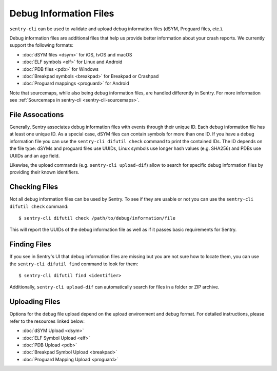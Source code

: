 .. _sentry-cli-dif:

Debug Information Files
=======================

``sentry-cli`` can be used to validate and upload debug information files
(dSYM, Proguard files, etc.).

Debug information files are additional files that help us provide better
information about your crash reports.  We currently support the following
formats:

*   :doc:`dSYM files <dsym>` for iOS, tvOS and macOS
*   :doc:`ELF symbols <elf>` for Linux and Android
*   :doc:`PDB files <pdb>` for Windows
*   :doc:`Breakpad symbols <breakpad>` for Breakpad or Crashpad
*   :doc:`Proguard mappings <proguard>` for Android

Note that sourcemaps, while also being debug information files, are handled
differently in Sentry. For more information see
:ref:`Sourcemaps in sentry-cli <sentry-cli-sourcemaps>`.

File Assocations
----------------

Generally, Sentry associates debug information files with events through
their unique ID.  Each debug information file has at least one unique ID.
As a special case, dSYM files can contain symbols for more than one ID.
If you have a debug information file you can use the ``sentry-cli difutil
check`` command to print the contained IDs. The ID depends on the file type:
dSYMs and proguard files use UUIDs, Linux symbols use longer hash values
(e.g. SHA256) and PDBs use UUIDs and an age field.

Likewise, the upload commands (e.g. ``sentry-cli upload-dif``) allow to search
for specific debug information files by providing their known identifiers.

Checking Files
--------------

Not all debug information files can be used by Sentry.  To see if they are
usable or not you can use the ``sentry-cli difutil check`` command::

    $ sentry-cli difutil check /path/to/debug/information/file

This will report the UUIDs of the debug information file as well as if it
passes basic requirements for Sentry.

Finding Files
-------------

If you see in Sentry's UI that debug information files are missing but you
are not sure how to locate them, you can use the ``sentry-cli difutil
find`` command to look for them::

    $ sentry-cli difutil find <identifier>

Additionally, ``sentry-cli upload-dif`` can automatically search for files
in a folder or ZIP archive.

Uploading Files
---------------

Options for the debug file upload depend on the upload environment and
debug format.  For detailed instructions, please refer to the resources
linked below:

*   :doc:`dSYM Upload <dsym>`
*   :doc:`ELF Symbol Upload <elf>`
*   :doc:`PDB Upload <pdb>`
*   :doc:`Breakpad Symbol Upload <breakpad>`
*   :doc:`Proguard Mapping Upload <proguard>`
